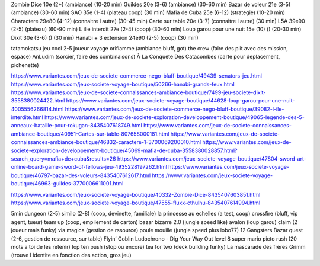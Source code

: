 Zombie Dice 10e (2+) (ambiance) (10-20 min)
Guildes 20e (3-6) (ambiance) (30-60 min)
Bazar de voleur 21e (3-5) (ambiance) (30-60 min)
SAO 35e (1-4) (plateau coop) (30 min)
Mafia de Cuba 25e (6-12) (strategie) (10-20 min)
Charactere 29e80 (4-12) (connaitre l autre) (30-45 min)
Carte sur table 20e (3-7) (connaitre l autre) (30 min)
L5A 39e90 (2-5) (plateau) (60-90 min)
L ilie interdit 27e (2-4) (coop) (30-60 min)
Loup garou pour une nuit  15e (10) () (20-30 min)
Dixit 30e (3-6) () (30 min)
Hanabi + 3 extension 24e90 (2-5) (coop) (30 min)

tatamokatsu jeu cool 2-5 joueur voyage
oriflamme (ambiance bluff, got)
the crew (faire des plit avec des mission, espace)
AnLudim (sorcier, faire des combinaisons)
À La Conquête Des Catacombes (carte pour deplacement, pichenette)

https://www.variantes.com/jeux-de-societe-commerce-nego-bluff-boutique/49439-senators-jeu.html
https://www.variantes.com/jeux-societe-voyage-boutique/50266-hanabi-grands-feux.html
https://www.variantes.com/jeux-de-societe-connaissances-ambiance-boutique/7499-jeu-societe-dixit-3558380024422.html
https://www.variantes.com/jeux-societe-voyage-boutique/44628-loup-garou-pour-une-nuit-4005556266814.html
https://www.variantes.com/jeux-de-societe-commerce-nego-bluff-boutique/39082-l-ile-interdite.html
https://www.variantes.com/jeux-de-societe-exploration-developpement-boutique/49065-legende-des-5-anneaux-bataille-pour-rokugan-8435407618749.html
https://www.variantes.com/jeux-de-societe-connaissances-ambiance-boutique/40951-Cartes-sur-table-807658000181.html
https://www.variantes.com/jeux-de-societe-connaissances-ambiance-boutique/46832-caractere-1-3700069200010.html
https://www.variantes.com/jeux-de-societe-exploration-developpement-boutique/45069-mafia-de-cuba-3558380028857.html?search_query=mafia+de+cuba&results=26
https://www.variantes.com/jeux-societe-voyage-boutique/47804-sword-art-online-board-game-sword-of-fellows-jeu-4935228197262.html
https://www.variantes.com/jeux-societe-voyage-boutique/46797-bazar-des-voleurs-8435407612617.html
https://www.variantes.com/jeux-societe-voyage-boutique/46963-guildes-3770006611001.html

https://www.variantes.com/jeux-societe-voyage-boutique/40332-Zombie-Dice-8435407603851.html
https://www.variantes.com/jeux-societe-voyage-boutique/47555-fluxx-cthulhu-8435407614994.html


5min dungeon (2-5)
similo (2-8) (coop, devinette, familiale)
la princesse au echelles (a test, coop)
crossfire (bluff, vip agent, tueur)
team up (coop, empilement de carton)
bazar bizarre 2.0 (jungle speed like)
avalon (loup garou)
claim (2 joueur mais funky)
via magica (gestion de rssource)
poule mouille (jungle speed plus lobo77)
12 Gangsters
Bazar quest (2-6, gestion de ressource, sur table)
Flyin’ Goblin
Ludochrono - Dig Your Way Out
level 8 super mario
picto rush (20 mots a toi de les retenir)
top ten
push (stop ou encore)
tea for two (deck building funky)
La mascarade des frères Grimm (trouve l identite en fonction des action, gros jeu)


